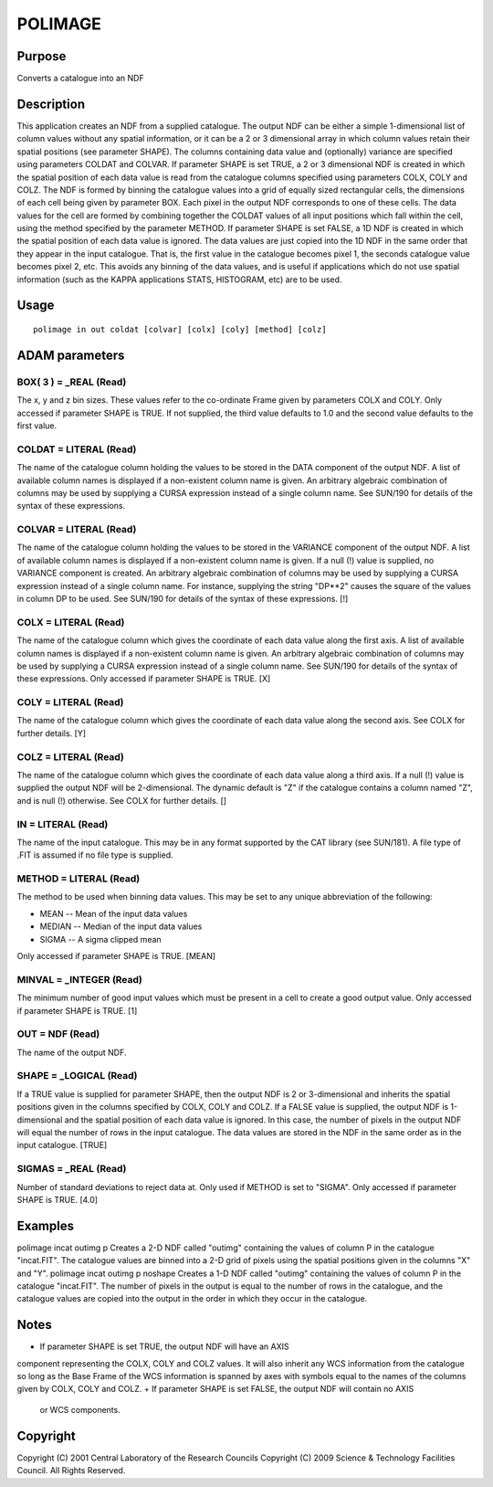 

POLIMAGE
========


Purpose
~~~~~~~
Converts a catalogue into an NDF


Description
~~~~~~~~~~~
This application creates an NDF from a supplied catalogue. The output
NDF can be either a simple 1-dimensional list of column values without
any spatial information, or it can be a 2 or 3 dimensional array in
which column values retain their spatial positions (see parameter
SHAPE). The columns containing data value and (optionally) variance
are specified using parameters COLDAT and COLVAR.
If parameter SHAPE is set TRUE, a 2 or 3 dimensional NDF is created in
which the spatial position of each data value is read from the
catalogue columns specified using parameters COLX, COLY and COLZ. The
NDF is formed by binning the catalogue values into a grid of equally
sized rectangular cells, the dimensions of each cell being given by
parameter BOX. Each pixel in the output NDF corresponds to one of
these cells. The data values for the cell are formed by combining
together the COLDAT values of all input positions which fall within
the cell, using the method specified by the parameter METHOD.
If parameter SHAPE is set FALSE, a 1D NDF is created in which the
spatial position of each data value is ignored. The data values are
just copied into the 1D NDF in the same order that they appear in the
input catalogue. That is, the first value in the catalogue becomes
pixel 1, the seconds catalogue value becomes pixel 2, etc. This avoids
any binning of the data values, and is useful if applications which do
not use spatial information (such as the KAPPA applications STATS,
HISTOGRAM, etc) are to be used.


Usage
~~~~~


::

    
       polimage in out coldat [colvar] [colx] [coly] [method] [colz]
       



ADAM parameters
~~~~~~~~~~~~~~~



BOX( 3 ) = _REAL (Read)
```````````````````````
The x, y and z bin sizes. These values refer to the co-ordinate Frame
given by parameters COLX and COLY. Only accessed if parameter SHAPE is
TRUE. If not supplied, the third value defaults to 1.0 and the second
value defaults to the first value.



COLDAT = LITERAL (Read)
```````````````````````
The name of the catalogue column holding the values to be stored in
the DATA component of the output NDF. A list of available column names
is displayed if a non-existent column name is given. An arbitrary
algebraic combination of columns may be used by supplying a CURSA
expression instead of a single column name. See SUN/190 for details of
the syntax of these expressions.



COLVAR = LITERAL (Read)
```````````````````````
The name of the catalogue column holding the values to be stored in
the VARIANCE component of the output NDF. A list of available column
names is displayed if a non-existent column name is given. If a null
(!) value is supplied, no VARIANCE component is created. An arbitrary
algebraic combination of columns may be used by supplying a CURSA
expression instead of a single column name. For instance, supplying
the string "DP**2" causes the square of the values in column DP to be
used. See SUN/190 for details of the syntax of these expressions. [!]



COLX = LITERAL (Read)
`````````````````````
The name of the catalogue column which gives the coordinate of each
data value along the first axis. A list of available column names is
displayed if a non-existent column name is given. An arbitrary
algebraic combination of columns may be used by supplying a CURSA
expression instead of a single column name. See SUN/190 for details of
the syntax of these expressions. Only accessed if parameter SHAPE is
TRUE. [X]



COLY = LITERAL (Read)
`````````````````````
The name of the catalogue column which gives the coordinate of each
data value along the second axis. See COLX for further details. [Y]



COLZ = LITERAL (Read)
`````````````````````
The name of the catalogue column which gives the coordinate of each
data value along a third axis. If a null (!) value is supplied the
output NDF will be 2-dimensional. The dynamic default is "Z" if the
catalogue contains a column named "Z", and is null (!) otherwise. See
COLX for further details. []



IN = LITERAL (Read)
```````````````````
The name of the input catalogue. This may be in any format supported
by the CAT library (see SUN/181). A file type of .FIT is assumed if no
file type is supplied.



METHOD = LITERAL (Read)
```````````````````````
The method to be used when binning data values. This may be set to any
unique abbreviation of the following:


+ MEAN -- Mean of the input data values
+ MEDIAN -- Median of the input data values
+ SIGMA -- A sigma clipped mean

Only accessed if parameter SHAPE is TRUE. [MEAN]



MINVAL = _INTEGER (Read)
````````````````````````
The minimum number of good input values which must be present in a
cell to create a good output value. Only accessed if parameter SHAPE
is TRUE. [1]



OUT = NDF (Read)
````````````````
The name of the output NDF.



SHAPE = _LOGICAL (Read)
```````````````````````
If a TRUE value is supplied for parameter SHAPE, then the output NDF
is 2 or 3-dimensional and inherits the spatial positions given in the
columns specified by COLX, COLY and COLZ. If a FALSE value is
supplied, the output NDF is 1-dimensional and the spatial position of
each data value is ignored. In this case, the number of pixels in the
output NDF will equal the number of rows in the input catalogue. The
data values are stored in the NDF in the same order as in the input
catalogue. [TRUE]



SIGMAS = _REAL (Read)
`````````````````````
Number of standard deviations to reject data at. Only used if METHOD
is set to "SIGMA". Only accessed if parameter SHAPE is TRUE. [4.0]



Examples
~~~~~~~~
polimage incat outimg p
Creates a 2-D NDF called "outimg" containing the values of column P in
the catalogue "incat.FIT". The catalogue values are binned into a 2-D
grid of pixels using the spatial positions given in the columns "X"
and "Y".
polimage incat outimg p noshape
Creates a 1-D NDF called "outimg" containing the values of column P in
the catalogue "incat.FIT". The number of pixels in the output is equal
to the number of rows in the catalogue, and the catalogue values are
copied into the output in the order in which they occur in the
catalogue.



Notes
~~~~~


+ If parameter SHAPE is set TRUE, the output NDF will have an AXIS
component representing the COLX, COLY and COLZ values. It will also
inherit any WCS information from the catalogue so long as the Base
Frame of the WCS information is spanned by axes with symbols equal to
the names of the columns given by COLX, COLY and COLZ.
+ If parameter SHAPE is set FALSE, the output NDF will contain no AXIS
  or WCS components.




Copyright
~~~~~~~~~
Copyright (C) 2001 Central Laboratory of the Research Councils
Copyright (C) 2009 Science & Technology Facilities Council. All Rights
Reserved.


